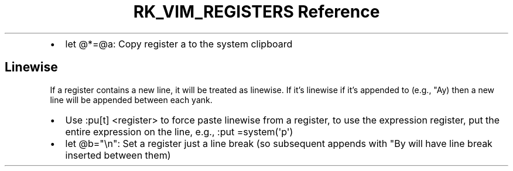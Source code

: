 .\" Automatically generated by Pandoc 3.6
.\"
.TH "RK_VIM_REGISTERS Reference" "" "" ""
.IP \[bu] 2
\f[CR]let \[at]*=\[at]a\f[R]: Copy register \f[CR]a\f[R] to the system
clipboard
.SH Linewise
If a register contains a new line, it will be treated as linewise.
If it\[cq]s linewise if it\[cq]s appended to (e.g., \f[CR]\[dq]Ay\f[R])
then a new line will be appended between each yank.
.IP \[bu] 2
Use \f[CR]:pu[t] <register>\f[R] to force paste linewise from a
register, to use the expression register, put the entire expression on
the line, e.g., \f[CR]:put =system(\[aq]p\[aq])\f[R]
.IP \[bu] 2
\f[CR]let \[at]b=\[dq]\[rs]n\[dq]\f[R]: Set a register just a line break
(so subsequent appends with \f[CR]\[dq]By\f[R] will have line break
inserted between them)
